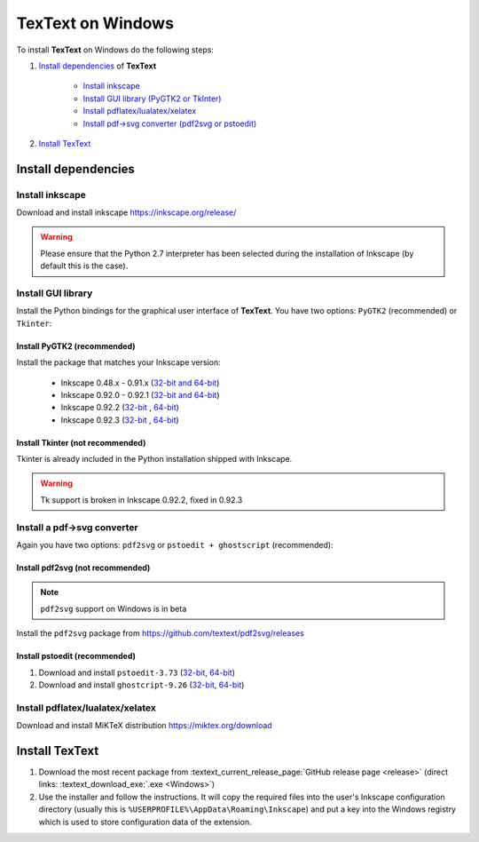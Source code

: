.. |TexText| replace:: **TexText**

.. role:: bash(code)
   :language: bash
   :class: highlight

.. role:: latex(code)
   :language: latex
   :class: highlight

.. _windows-install:

==================
TexText on Windows
==================

To install |TexText| on Windows do the following steps:

#. `Install dependencies <windows-install-dependencies_>`_ of |TexText|

    - `Install inkscape <windows-install-inkscape_>`_
    - `Install GUI library (PyGTK2 or TkInter) <windows-install-gui-library_>`_
    - `Install pdflatex/lualatex/xelatex <windows-install-latex_>`_
    - `Install pdf->svg converter (pdf2svg or pstoedit) <windows-install-pdf-to-svg-converter_>`_

#. `Install TexText <windows-install-textext_>`_

.. _windows-install-dependencies:

Install dependencies
====================

.. _windows-install-inkscape:

Install inkscape
~~~~~~~~~~~~~~~~

Download and install inkscape https://inkscape.org/release/

.. warning::

    Please ensure that the Python 2.7 interpreter has been selected during the installation of Inkscape (by default this is the case).


.. _windows-install-gui-library:

Install GUI library
~~~~~~~~~~~~~~~~~~~

Install the Python bindings for the graphical user interface of
|TexText|. You have two options: ``PyGTK2`` (recommended) or ``Tkinter``:

.. _windows-install-pygtk2:

Install PyGTK2 (recommended)
----------------------------

.. _inkscape-0.92.3-64-bit: https://github.com/textext/pygtk-for-inkscape-windows/releases/download/0.92.3/Install-PyGTK-2.24-Inkscape-0.92.3-64bit.exe
.. _inkscape-0.92.3-32-bit: https://github.com/textext/pygtk-for-inkscape-windows/releases/download/0.92.3/Install-PyGTK-2.24-Inkscape-0.92.3-32bit.exe
.. _inkscape-0.92.2-64-bit: https://github.com/textext/pygtk-for-inkscape-windows/releases/download/0.92.2/Install-PyGTK-2.24-Inkscape-0.92.2-64bit.exe
.. _inkscape-0.92.2-32-bit: https://github.com/textext/pygtk-for-inkscape-windows/releases/download/0.92.2/Install-PyGTK-2.24-Inkscape-0.92.2-32bit.exe
.. _inkscape-0.92.0-0.92.1-multi: https://github.com/textext/pygtk-for-inkscape-windows/releases/download/0.92.0%2B0.92.1/Install-PyGTK-2.24-Inkscape-0.92.exe
.. _inkscape-0.48.x-0.91.x-multi: https://github.com/textext/pygtk-for-inkscape-windows/releases/download/0.48%2B0.91/Install-PyGTK-2.24-Inkscape-0.48+0.91.exe

Install the package that matches your Inkscape version:

 - Inkscape 0.48.x - 0.91.x (`32-bit and 64-bit <inkscape-0.48.x-0.91.x-multi_>`_)
 - Inkscape 0.92.0 - 0.92.1 (`32-bit and 64-bit <inkscape-0.92.0-0.92.1-multi_>`_)
 - Inkscape 0.92.2 (`32-bit <inkscape-0.92.2-32-bit_>`_ , `64-bit <inkscape-0.92.2-64-bit_>`_)
 - Inkscape 0.92.3 (`32-bit <inkscape-0.92.3-32-bit_>`_ , `64-bit <inkscape-0.92.3-64-bit_>`_)

.. _windows-install-tkinter:

Install Tkinter (not recommended)
---------------------------------

Tkinter is already included in the Python installation shipped with Inkscape.

.. warning::

    Tk support is broken in Inkscape 0.92.2, fixed in 0.92.3

.. _windows-install-pdf-to-svg-converter:

Install a pdf->svg converter
~~~~~~~~~~~~~~~~~~~~~~~~~~~~

Again you have two options: ``pdf2svg`` or ``pstoedit + ghostscript`` (recommended):

.. _windows-install-pdf2svg:

Install pdf2svg (not recommended)
----------------------------------

.. note::

    ``pdf2svg`` support on Windows is in beta

Install the ``pdf2svg`` package from https://github.com/textext/pdf2svg/releases

.. _windows-install-pstoedit:

Install pstoedit (recommended)
----------------------------------


.. _pstoedit-installer-64bit: https://sourceforge.net/projects/pstoedit/files/pstoedit/3.73/pstoeditsetup_x64.exe
.. _pstoedit-installer-32bit: https://sourceforge.net/projects/pstoedit/files/pstoedit/3.73/pstoeditsetup_win32.exe

.. _gs-installer-32bit: https://github.com/ArtifexSoftware/ghostpdl-downloads/releases/download/gs926/gs926w32.exe
.. _gs-installer-64bit: https://github.com/ArtifexSoftware/ghostpdl-downloads/releases/download/gs926/gs926w64.exe

1. Download and install ``pstoedit-3.73`` (`32-bit <pstoedit-installer-32bit_>`_, `64-bit <pstoedit-installer-64bit_>`_)
2. Download and install ``ghostcript-9.26``  (`32-bit <gs-installer-32bit_>`_, `64-bit <gs-installer-64bit_>`_)

.. _windows-install-latex:

Install pdflatex/lualatex/xelatex
~~~~~~~~~~~~~~~~~~~~~~~~~~~~~~~~~

Download and install MiKTeX distribution https://miktex.org/download


.. _windows-install-textext:

Install TexText
=================

1. Download the most recent package from :textext_current_release_page:`GitHub release page <release>` (direct links: :textext_download_exe:`.exe <Windows>`)
2. Use the installer and follow the instructions. It will copy the required files into the user's Inkscape
   configuration directory (usually this is ``%USERPROFILE%\AppData\Roaming\Inkscape``) and put a key into
   the Windows registry which is used to store configuration data of the extension.

